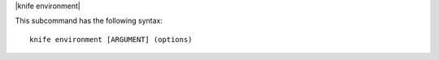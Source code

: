 .. The contents of this file are included in multiple topics.
.. This file describes a command or a sub-command for Knife.
.. This file should not be changed in a way that hinders its ability to appear in multiple documentation sets.


|knife environment|

This subcommand has the following syntax::

   knife environment [ARGUMENT] (options)

